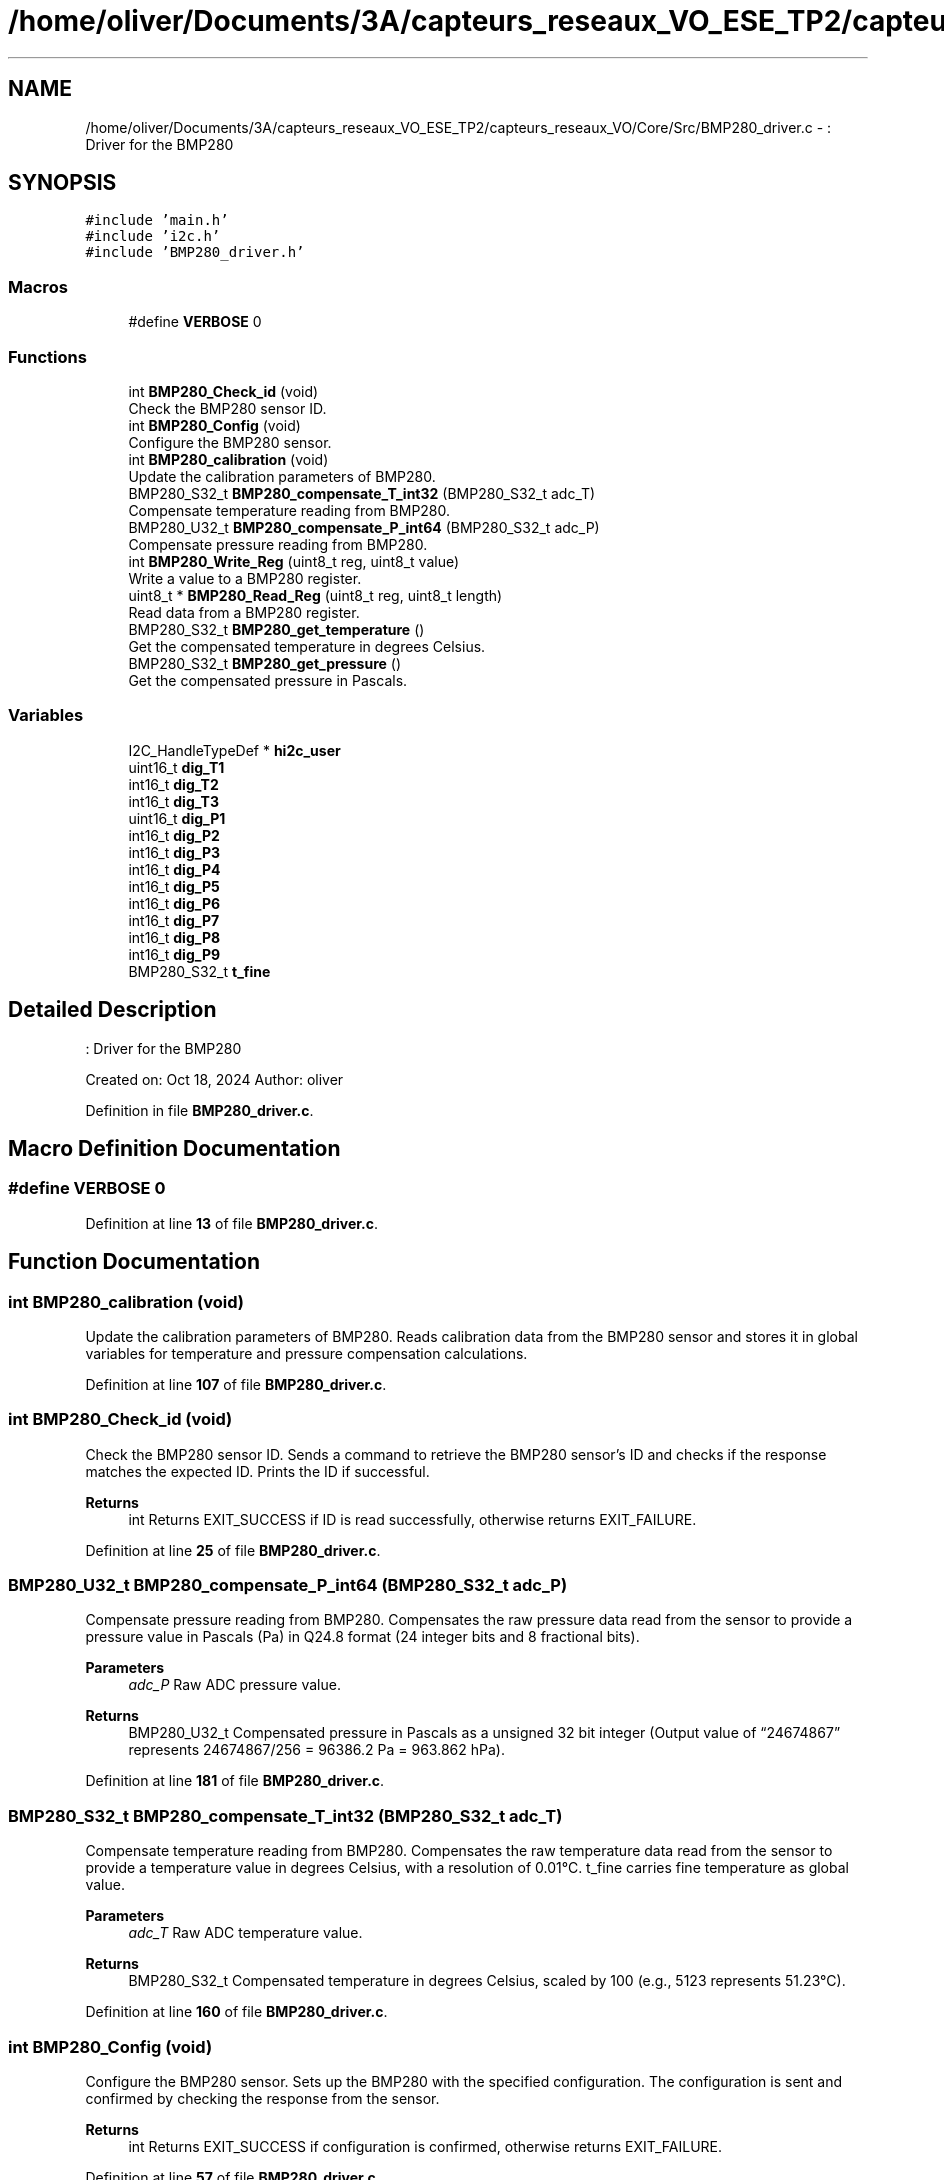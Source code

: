 .TH "/home/oliver/Documents/3A/capteurs_reseaux_VO_ESE_TP2/capteurs_reseaux_VO/Core/Src/BMP280_driver.c" 3 "Version TP5" "Bus et Réseaux - VO" \" -*- nroff -*-
.ad l
.nh
.SH NAME
/home/oliver/Documents/3A/capteurs_reseaux_VO_ESE_TP2/capteurs_reseaux_VO/Core/Src/BMP280_driver.c \- : Driver for the BMP280  

.SH SYNOPSIS
.br
.PP
\fC#include 'main\&.h'\fP
.br
\fC#include 'i2c\&.h'\fP
.br
\fC#include 'BMP280_driver\&.h'\fP
.br

.SS "Macros"

.in +1c
.ti -1c
.RI "#define \fBVERBOSE\fP   0"
.br
.in -1c
.SS "Functions"

.in +1c
.ti -1c
.RI "int \fBBMP280_Check_id\fP (void)"
.br
.RI "Check the BMP280 sensor ID\&. "
.ti -1c
.RI "int \fBBMP280_Config\fP (void)"
.br
.RI "Configure the BMP280 sensor\&. "
.ti -1c
.RI "int \fBBMP280_calibration\fP (void)"
.br
.RI "Update the calibration parameters of BMP280\&. "
.ti -1c
.RI "BMP280_S32_t \fBBMP280_compensate_T_int32\fP (BMP280_S32_t adc_T)"
.br
.RI "Compensate temperature reading from BMP280\&. "
.ti -1c
.RI "BMP280_U32_t \fBBMP280_compensate_P_int64\fP (BMP280_S32_t adc_P)"
.br
.RI "Compensate pressure reading from BMP280\&. "
.ti -1c
.RI "int \fBBMP280_Write_Reg\fP (uint8_t reg, uint8_t value)"
.br
.RI "Write a value to a BMP280 register\&. "
.ti -1c
.RI "uint8_t * \fBBMP280_Read_Reg\fP (uint8_t reg, uint8_t length)"
.br
.RI "Read data from a BMP280 register\&. "
.ti -1c
.RI "BMP280_S32_t \fBBMP280_get_temperature\fP ()"
.br
.RI "Get the compensated temperature in degrees Celsius\&. "
.ti -1c
.RI "BMP280_S32_t \fBBMP280_get_pressure\fP ()"
.br
.RI "Get the compensated pressure in Pascals\&. "
.in -1c
.SS "Variables"

.in +1c
.ti -1c
.RI "I2C_HandleTypeDef * \fBhi2c_user\fP"
.br
.ti -1c
.RI "uint16_t \fBdig_T1\fP"
.br
.ti -1c
.RI "int16_t \fBdig_T2\fP"
.br
.ti -1c
.RI "int16_t \fBdig_T3\fP"
.br
.ti -1c
.RI "uint16_t \fBdig_P1\fP"
.br
.ti -1c
.RI "int16_t \fBdig_P2\fP"
.br
.ti -1c
.RI "int16_t \fBdig_P3\fP"
.br
.ti -1c
.RI "int16_t \fBdig_P4\fP"
.br
.ti -1c
.RI "int16_t \fBdig_P5\fP"
.br
.ti -1c
.RI "int16_t \fBdig_P6\fP"
.br
.ti -1c
.RI "int16_t \fBdig_P7\fP"
.br
.ti -1c
.RI "int16_t \fBdig_P8\fP"
.br
.ti -1c
.RI "int16_t \fBdig_P9\fP"
.br
.ti -1c
.RI "BMP280_S32_t \fBt_fine\fP"
.br
.in -1c
.SH "Detailed Description"
.PP 
: Driver for the BMP280 

Created on: Oct 18, 2024 Author: oliver 
.PP
Definition in file \fBBMP280_driver\&.c\fP\&.
.SH "Macro Definition Documentation"
.PP 
.SS "#define VERBOSE   0"

.PP
Definition at line \fB13\fP of file \fBBMP280_driver\&.c\fP\&.
.SH "Function Documentation"
.PP 
.SS "int BMP280_calibration (void)"

.PP
Update the calibration parameters of BMP280\&. Reads calibration data from the BMP280 sensor and stores it in global variables for temperature and pressure compensation calculations\&. 
.PP
Definition at line \fB107\fP of file \fBBMP280_driver\&.c\fP\&.
.SS "int BMP280_Check_id (void)"

.PP
Check the BMP280 sensor ID\&. Sends a command to retrieve the BMP280 sensor's ID and checks if the response matches the expected ID\&. Prints the ID if successful\&.
.PP
\fBReturns\fP
.RS 4
int Returns EXIT_SUCCESS if ID is read successfully, otherwise returns EXIT_FAILURE\&. 
.RE
.PP

.PP
Definition at line \fB25\fP of file \fBBMP280_driver\&.c\fP\&.
.SS "BMP280_U32_t BMP280_compensate_P_int64 (BMP280_S32_t adc_P)"

.PP
Compensate pressure reading from BMP280\&. Compensates the raw pressure data read from the sensor to provide a pressure value in Pascals (Pa) in Q24\&.8 format (24 integer bits and 8 fractional bits)\&.
.PP
\fBParameters\fP
.RS 4
\fIadc_P\fP Raw ADC pressure value\&. 
.RE
.PP
\fBReturns\fP
.RS 4
BMP280_U32_t Compensated pressure in Pascals as a unsigned 32 bit integer (Output value of “24674867” represents 24674867/256 = 96386\&.2 Pa = 963\&.862 hPa)\&. 
.RE
.PP

.PP
Definition at line \fB181\fP of file \fBBMP280_driver\&.c\fP\&.
.SS "BMP280_S32_t BMP280_compensate_T_int32 (BMP280_S32_t adc_T)"

.PP
Compensate temperature reading from BMP280\&. Compensates the raw temperature data read from the sensor to provide a temperature value in degrees Celsius, with a resolution of 0\&.01°C\&. t_fine carries fine temperature as global value\&.
.PP
\fBParameters\fP
.RS 4
\fIadc_T\fP Raw ADC temperature value\&. 
.RE
.PP
\fBReturns\fP
.RS 4
BMP280_S32_t Compensated temperature in degrees Celsius, scaled by 100 (e\&.g\&., 5123 represents 51\&.23°C)\&. 
.RE
.PP

.PP
Definition at line \fB160\fP of file \fBBMP280_driver\&.c\fP\&.
.SS "int BMP280_Config (void)"

.PP
Configure the BMP280 sensor\&. Sets up the BMP280 with the specified configuration\&. The configuration is sent and confirmed by checking the response from the sensor\&.
.PP
\fBReturns\fP
.RS 4
int Returns EXIT_SUCCESS if configuration is confirmed, otherwise returns EXIT_FAILURE\&. 
.RE
.PP

.PP
Definition at line \fB57\fP of file \fBBMP280_driver\&.c\fP\&.
.SS "BMP280_S32_t BMP280_get_pressure (void)"

.PP
Get the compensated pressure in Pascals\&. Reads the raw pressure data from the BMP280, compensates it, and returns the result\&. Prints both raw and compensated pressure values\&.
.PP
\fBReturns\fP
.RS 4
BMP280_S32_t Compensated pressure in Pascals\&. 
.RE
.PP

.PP
Definition at line \fB309\fP of file \fBBMP280_driver\&.c\fP\&.
.SS "BMP280_S32_t BMP280_get_temperature (void)"

.PP
Get the compensated temperature in degrees Celsius\&. Reads the raw temperature data from the BMP280, compensates it, and returns the result\&. Prints both raw and compensated temperature values\&.
.PP
\fBReturns\fP
.RS 4
BMP280_S32_t Compensated temperature in degrees Celsius, scaled by 100\&. 
.RE
.PP

.PP
Definition at line \fB274\fP of file \fBBMP280_driver\&.c\fP\&.
.SS "uint8_t * BMP280_Read_Reg (uint8_t reg, uint8_t length)"

.PP
Read data from a BMP280 register\&. Reads a specified number of bytes from a BMP280 register and returns a dynamically allocated buffer containing the data\&.
.PP
\fBParameters\fP
.RS 4
\fIreg\fP Register address to read from\&. 
.br
\fIlength\fP Number of bytes to read\&. 
.RE
.PP
\fBReturns\fP
.RS 4
uint8_t* Pointer to buffer with read data\&. The caller is responsible for freeing the buffer\&. 
.RE
.PP

.PP
Definition at line \fB247\fP of file \fBBMP280_driver\&.c\fP\&.
.SS "int BMP280_Write_Reg (uint8_t reg, uint8_t value)"

.PP
Write a value to a BMP280 register\&. Writes a specified value to a BMP280 register and verifies if the value was successfully written\&.
.PP
\fBParameters\fP
.RS 4
\fIreg\fP Register address\&. 
.br
\fIvalue\fP Value to write to the register\&. 
.RE
.PP
\fBReturns\fP
.RS 4
int Returns EXIT_SUCCESS if value is successfully written, otherwise returns EXIT_FAILURE\&. 
.RE
.PP

.PP
Definition at line \fB213\fP of file \fBBMP280_driver\&.c\fP\&.
.SH "Variable Documentation"
.PP 
.SS "uint16_t dig_P1"

.PP
Definition at line \fB89\fP of file \fBBMP280_driver\&.c\fP\&.
.SS "int16_t dig_P2"

.PP
Definition at line \fB90\fP of file \fBBMP280_driver\&.c\fP\&.
.SS "int16_t dig_P3"

.PP
Definition at line \fB91\fP of file \fBBMP280_driver\&.c\fP\&.
.SS "int16_t dig_P4"

.PP
Definition at line \fB92\fP of file \fBBMP280_driver\&.c\fP\&.
.SS "int16_t dig_P5"

.PP
Definition at line \fB93\fP of file \fBBMP280_driver\&.c\fP\&.
.SS "int16_t dig_P6"

.PP
Definition at line \fB94\fP of file \fBBMP280_driver\&.c\fP\&.
.SS "int16_t dig_P7"

.PP
Definition at line \fB95\fP of file \fBBMP280_driver\&.c\fP\&.
.SS "int16_t dig_P8"

.PP
Definition at line \fB96\fP of file \fBBMP280_driver\&.c\fP\&.
.SS "int16_t dig_P9"

.PP
Definition at line \fB97\fP of file \fBBMP280_driver\&.c\fP\&.
.SS "uint16_t dig_T1"

.PP
Definition at line \fB86\fP of file \fBBMP280_driver\&.c\fP\&.
.SS "int16_t dig_T2"

.PP
Definition at line \fB87\fP of file \fBBMP280_driver\&.c\fP\&.
.SS "int16_t dig_T3"

.PP
Definition at line \fB88\fP of file \fBBMP280_driver\&.c\fP\&.
.SS "I2C_HandleTypeDef* hi2c_user"

.PP
Definition at line \fB15\fP of file \fBBMP280_driver\&.c\fP\&.
.SS "BMP280_S32_t t_fine"

.PP
Definition at line \fB99\fP of file \fBBMP280_driver\&.c\fP\&.
.SH "Author"
.PP 
Generated automatically by Doxygen for Bus et Réseaux - VO from the source code\&.
